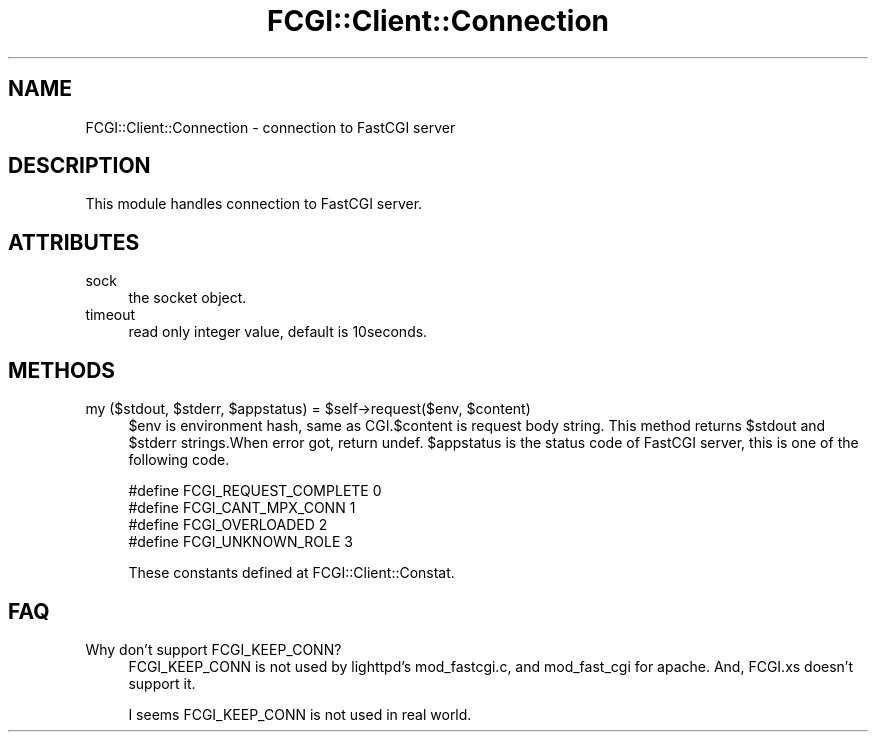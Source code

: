 .\" -*- mode: troff; coding: utf-8 -*-
.\" Automatically generated by Pod::Man 5.01 (Pod::Simple 3.43)
.\"
.\" Standard preamble:
.\" ========================================================================
.de Sp \" Vertical space (when we can't use .PP)
.if t .sp .5v
.if n .sp
..
.de Vb \" Begin verbatim text
.ft CW
.nf
.ne \\$1
..
.de Ve \" End verbatim text
.ft R
.fi
..
.\" \*(C` and \*(C' are quotes in nroff, nothing in troff, for use with C<>.
.ie n \{\
.    ds C` ""
.    ds C' ""
'br\}
.el\{\
.    ds C`
.    ds C'
'br\}
.\"
.\" Escape single quotes in literal strings from groff's Unicode transform.
.ie \n(.g .ds Aq \(aq
.el       .ds Aq '
.\"
.\" If the F register is >0, we'll generate index entries on stderr for
.\" titles (.TH), headers (.SH), subsections (.SS), items (.Ip), and index
.\" entries marked with X<> in POD.  Of course, you'll have to process the
.\" output yourself in some meaningful fashion.
.\"
.\" Avoid warning from groff about undefined register 'F'.
.de IX
..
.nr rF 0
.if \n(.g .if rF .nr rF 1
.if (\n(rF:(\n(.g==0)) \{\
.    if \nF \{\
.        de IX
.        tm Index:\\$1\t\\n%\t"\\$2"
..
.        if !\nF==2 \{\
.            nr % 0
.            nr F 2
.        \}
.    \}
.\}
.rr rF
.\" ========================================================================
.\"
.IX Title "FCGI::Client::Connection 3"
.TH FCGI::Client::Connection 3 2018-07-16 "perl v5.38.2" "User Contributed Perl Documentation"
.\" For nroff, turn off justification.  Always turn off hyphenation; it makes
.\" way too many mistakes in technical documents.
.if n .ad l
.nh
.SH NAME
FCGI::Client::Connection \- connection to FastCGI server
.SH DESCRIPTION
.IX Header "DESCRIPTION"
This module handles connection to FastCGI server.
.SH ATTRIBUTES
.IX Header "ATTRIBUTES"
.IP sock 4
.IX Item "sock"
the socket object.
.IP timeout 4
.IX Item "timeout"
read only integer value, default is 10seconds.
.SH METHODS
.IX Header "METHODS"
.ie n .IP "my ($stdout, $stderr, $appstatus) = $self\->request($env, $content)" 4
.el .IP "my ($stdout, \f(CW$stderr\fR, \f(CW$appstatus\fR) = \f(CW$self\fR\->request($env, \f(CW$content\fR)" 4
.IX Item "my ($stdout, $stderr, $appstatus) = $self->request($env, $content)"
\&\f(CW$env\fR is environment hash, same as CGI.$content is request body string.
This method returns \f(CW$stdout\fR and \f(CW$stderr\fR strings.When error got, return undef.
\&\f(CW$appstatus\fR is the status code of FastCGI server, this is one of the following code.
.Sp
.Vb 4
\&    #define FCGI_REQUEST_COMPLETE 0
\&    #define FCGI_CANT_MPX_CONN    1
\&    #define FCGI_OVERLOADED       2
\&    #define FCGI_UNKNOWN_ROLE     3
.Ve
.Sp
These constants defined at FCGI::Client::Constat.
.SH FAQ
.IX Header "FAQ"
.IP "Why don't support FCGI_KEEP_CONN?" 4
.IX Item "Why don't support FCGI_KEEP_CONN?"
FCGI_KEEP_CONN is not used by lighttpd's mod_fastcgi.c, and mod_fast_cgi for apache.
And, FCGI.xs doesn't support it.
.Sp
I seems FCGI_KEEP_CONN is not used in real world.
